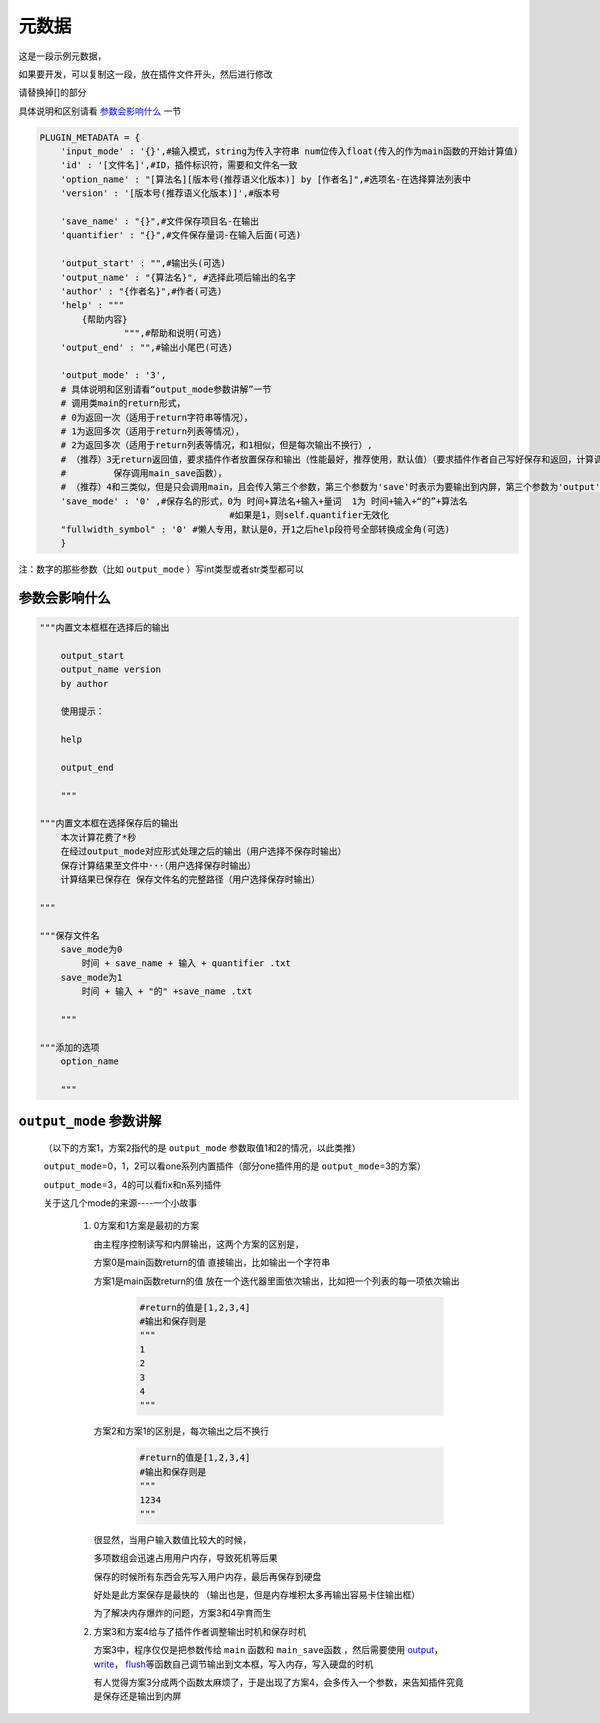 元数据
=================

这是一段示例元数据，

如果要开发，可以复制这一段，放在插件文件开头，然后进行修改

请替换掉[]的部分

具体说明和区别请看 `参数会影响什么`_ 一节

.. code-block:: python

    PLUGIN_METADATA = {
        'input_mode' : '{}',#输入模式，string为传入字符串 num位传入float(传入的作为main函数的开始计算值)
        'id' : '[文件名]',#ID，插件标识符，需要和文件名一致
        'option_name' : "[算法名][版本号(推荐语义化版本)] by [作者名]",#选项名-在选择算法列表中
        'version' : '[版本号(推荐语义化版本)]',#版本号

        'save_name' : "{}",#文件保存项目名-在输出
        'quantifier' : "{}",#文件保存量词-在输入后面(可选)

        'output_start' : "",#输出头(可选)
        'output_name' : "{算法名}", #选择此项后输出的名字
        'author' : "{作者名}",#作者(可选)
        'help' : """
            {帮助内容}
                    """,#帮助和说明(可选)
        'output_end' : "",#输出小尾巴(可选)

        'output_mode' : '3',
        # 具体说明和区别请看“output_mode参数讲解”一节
        # 调用类main的return形式，
        # 0为返回一次（适用于return字符串等情况），
        # 1为返回多次（适用于return列表等情况），
        # 2为返回多次（适用于return列表等情况，和1相似，但是每次输出不换行）,
        # （推荐）3无return返回值，要求插件作者放置保存和输出（性能最好，推荐使用，默认值）（要求插件作者自己写好保存和返回，计算调用main函数，
        #         保存调用main_save函数），
        # （推荐）4和三类似，但是只会调用main，且会传入第三个参数，第三个参数为'save'时表示为要输出到内屏，第三个参数为'output'时表示要保存
        'save_mode' : '0' ,#保存名的形式，0为 时间+算法名+输入+量词  1为 时间+输入+“的”+算法名
                                        #如果是1，则self.quantifier无效化
        "fullwidth_symbol" : '0' #懒人专用，默认是0，开1之后help段符号全部转换成全角(可选)
        }

注：数字的那些参数（比如 ``output_mode`` ）写int类型或者str类型都可以

参数会影响什么
----------------------------------------------------------------------------

.. code-block:: python

    """内置文本框框在选择后的输出

        output_start
        output_name version
        by author

        使用提示：

        help

        output_end

        """

    """内置文本框在选择保存后的输出
        本次计算花费了*秒
        在经过output_mode对应形式处理之后的输出（用户选择不保存时输出）
        保存计算结果至文件中···（用户选择保存时输出）
        计算结果已保存在 保存文件名的完整路径（用户选择保存时输出）

    """

    """保存文件名
        save_mode为0
            时间 + save_name + 输入 + quantifier .txt
        save_mode为1
            时间 + 输入 + "的" +save_name .txt

        """

    """添加的选项
        option_name

        """


``output_mode`` 参数讲解
----------------------------------------------------------------------------

    （以下的方案1，方案2指代的是 ``output_mode`` 参数取值1和2的情况，以此类推）

    ``output_mode``\=0，1，2可以看one系列内置插件（部分one插件用的是 ``output_mode``\=3的方案）

    ``output_mode``\=3，4的可以看fix和n系列插件

    关于这几个mode的来源----一个小故事

        (1) 0方案和1方案是最初的方案

            由主程序控制读写和内屏输出，这两个方案的区别是，

            方案0是main函数return的值 直接输出，比如输出一个字符串

            方案1是main函数return的值 放在一个迭代器里面依次输出，比如把一个列表的每一项依次输出

                .. code-block:: python

                    #return的值是[1,2,3,4]
                    #输出和保存则是
                    """
                    1
                    2
                    3
                    4
                    """

            方案2和方案1的区别是，每次输出之后不换行

                .. code-block:: python

                    #return的值是[1,2,3,4]
                    #输出和保存则是
                    """
                    1234
                    """

            很显然，当用户输入数值比较大的时候，

            多项数组会迅速占用用户内存，导致死机等后果

            保存的时候所有东西会先写入用户内存，最后再保存到硬盘

            好处是此方案保存是最快的
            （输出也是，但是内存堆积太多再输出容易卡住输出框）

            为了解决内存爆炸的问题，方案3和4孕育而生

        (2) 方案3和方案4给与了插件作者调整输出时机和保存时机

            方案3中，程序仅仅是把参数传给 ``main`` 函数和 ``main_save函数`` ，然后需要使用 `output <API.html#output>`_\， `write <API.html#write>`_\， `flush <API.html#flush>`_\等函数自己调节输出到文本框，写入内存，写入硬盘的时机

            有人觉得方案3分成两个函数太麻烦了，于是出现了方案4，会多传入一个参数，来告知插件究竟是保存还是输出到内屏
